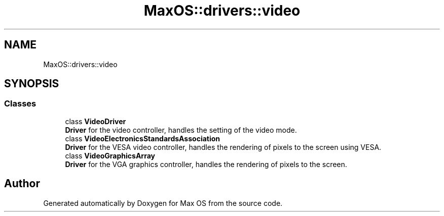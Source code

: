 .TH "MaxOS::drivers::video" 3 "Mon Jan 15 2024" "Version 0.1" "Max OS" \" -*- nroff -*-
.ad l
.nh
.SH NAME
MaxOS::drivers::video
.SH SYNOPSIS
.br
.PP
.SS "Classes"

.in +1c
.ti -1c
.RI "class \fBVideoDriver\fP"
.br
.RI "\fBDriver\fP for the video controller, handles the setting of the video mode\&. "
.ti -1c
.RI "class \fBVideoElectronicsStandardsAssociation\fP"
.br
.RI "\fBDriver\fP for the VESA video controller, handles the rendering of pixels to the screen using VESA\&. "
.ti -1c
.RI "class \fBVideoGraphicsArray\fP"
.br
.RI "\fBDriver\fP for the VGA graphics controller, handles the rendering of pixels to the screen\&. "
.in -1c
.SH "Author"
.PP 
Generated automatically by Doxygen for Max OS from the source code\&.
